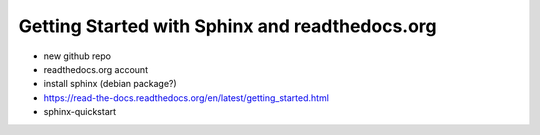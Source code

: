 Getting Started with Sphinx and readthedocs.org
===============================================

- new github repo
- readthedocs.org account
- install sphinx (debian package?)
- https://read-the-docs.readthedocs.org/en/latest/getting_started.html
- sphinx-quickstart


